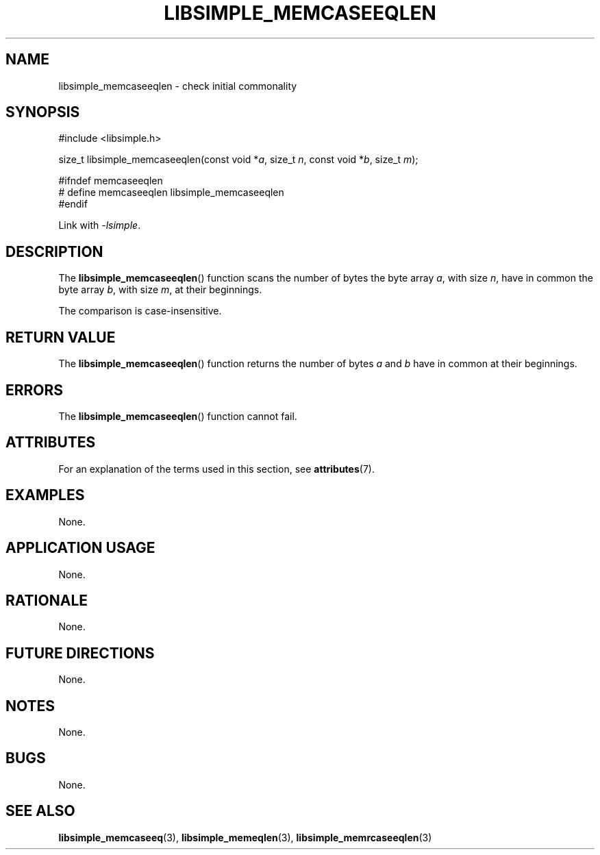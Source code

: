 .TH LIBSIMPLE_MEMCASEEQLEN 3 2018-10-21 libsimple
.SH NAME
libsimple_memcaseeqlen \- check initial commonality
.SH SYNOPSIS
.nf
#include <libsimple.h>

size_t libsimple_memcaseeqlen(const void *\fIa\fP, size_t \fIn\fP, const void *\fIb\fP, size_t \fIm\fP);

#ifndef memcaseeqlen
# define memcaseeqlen libsimple_memcaseeqlen
#endif
.fi
.PP
Link with
.IR \-lsimple .
.SH DESCRIPTION
The
.BR libsimple_memcaseeqlen ()
function scans the number of bytes the byte array
.IR a ,
with size
.IR n ,
have in common the byte array
.IR b ,
with size
.IR m ,
at their beginnings.
.PP
The comparison is case-insensitive.
.SH RETURN VALUE
The
.BR libsimple_memcaseeqlen ()
function returns the number of bytes
.I a
and
.I b
have in common at their beginnings.
.SH ERRORS
The
.BR libsimple_memcaseeqlen ()
function cannot fail.
.SH ATTRIBUTES
For an explanation of the terms used in this section, see
.BR attributes (7).
.TS
allbox;
lb lb lb
l l l.
Interface	Attribute	Value
T{
.BR libsimple_memcaseeqlen ()
T}	Thread safety	MT-Safe
T{
.BR libsimple_memcaseeqlen ()
T}	Async-signal safety	AS-Safe
T{
.BR libsimple_memcaseeqlen ()
T}	Async-cancel safety	AC-Safe
.TE
.SH EXAMPLES
None.
.SH APPLICATION USAGE
None.
.SH RATIONALE
None.
.SH FUTURE DIRECTIONS
None.
.SH NOTES
None.
.SH BUGS
None.
.SH SEE ALSO
.BR libsimple_memcaseeq (3),
.BR libsimple_memeqlen (3),
.BR libsimple_memrcaseeqlen (3)
